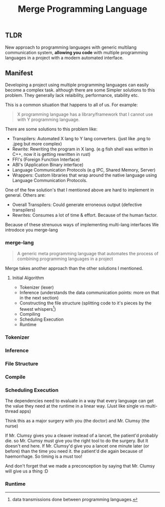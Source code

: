 #+title: Merge Programming Language

** TLDR

 New approach to programming languages with generic multilang communication system,
 *allowing you code* with multiple programming languages in a project with a modern automated interface.

** Manifest
Developing a project using multiple programming languages can easily become a complex task.
although there are some Simpler solutions to this problem. They generally lack relaibility,
performance, stability etc.

This is a common situation that happens to all of us. For example:

#+begin_quote
X programming language has a library/framework that I cannot use with Y programming language.
#+end_quote

There are some solutions to this problem like:
- Transpilers: Automated X lang to Y lang converters. (just like .png to .jpeg but more complex)
- Rewrite: Rewriting the program in X lang. (e.g fish shell was written in C++, now it is getting rewritten in rust)
- FFI's (Foreign Function Interface)
- ABI's (Application Binary interface)
- Language Communication Protocols (e.g IPC, Shared Memory, Server)
- Wrappers: Custom libraries that wrap around the native language using Language Communication Protocols.

One of the few solution's that I mentioned above are hard to implement in general. Others are:

- Overall Transpilers: Could generate erroneous output (defective transpilers)
- Rewrites: Consumes a lot of time & effort. Because of the human factor.

Because of these strenuous ways of implementing multi-lang interfaces We introdoce you merge-lang

*** merge-lang
#+begin_quote
A generic meta programming language that automates the process of combining programming languages in a project
#+end_quote

Merge takes another approach than the other solutions I mentioned.

**** Initial Algorithm
- Tokenizer (lexer)
- Inference (understands the data communication points: more on that in the next section)
- Constructing the file structure (splitting code to it's pieces by the fewest whispers[fn:1])
- Compiling
- Scheduling Execution
- Runtime

[fn:1] data transmissions done between programming languages.

*** Tokenizer

*** Inference

*** File Structure

*** Compile

*** Scheduling Execution

The dependencies need to evaluate in a way that every language can get the value they need at the runtime in a linear way. (Just like single vs multi-thread apps)

Think this as a major surgery with you (the doctor) and Mr. Clumsy (the nurse)

If Mr. Clumsy gives you a cleaver instead of a lancet, the patient'd probably die.
so Mr. Clumsy must give you the right tool to do the surgery. But It doesn't end here.
If Mr. Clumsy'd give you a lancet one minute later (or before) than the time you need it.
the patient'd die again because of haemorrhage. So timing is a must too!

And don't forget that we made a preconception by saying that Mr. Clumsy will give us a thing :D


*** Runtime
